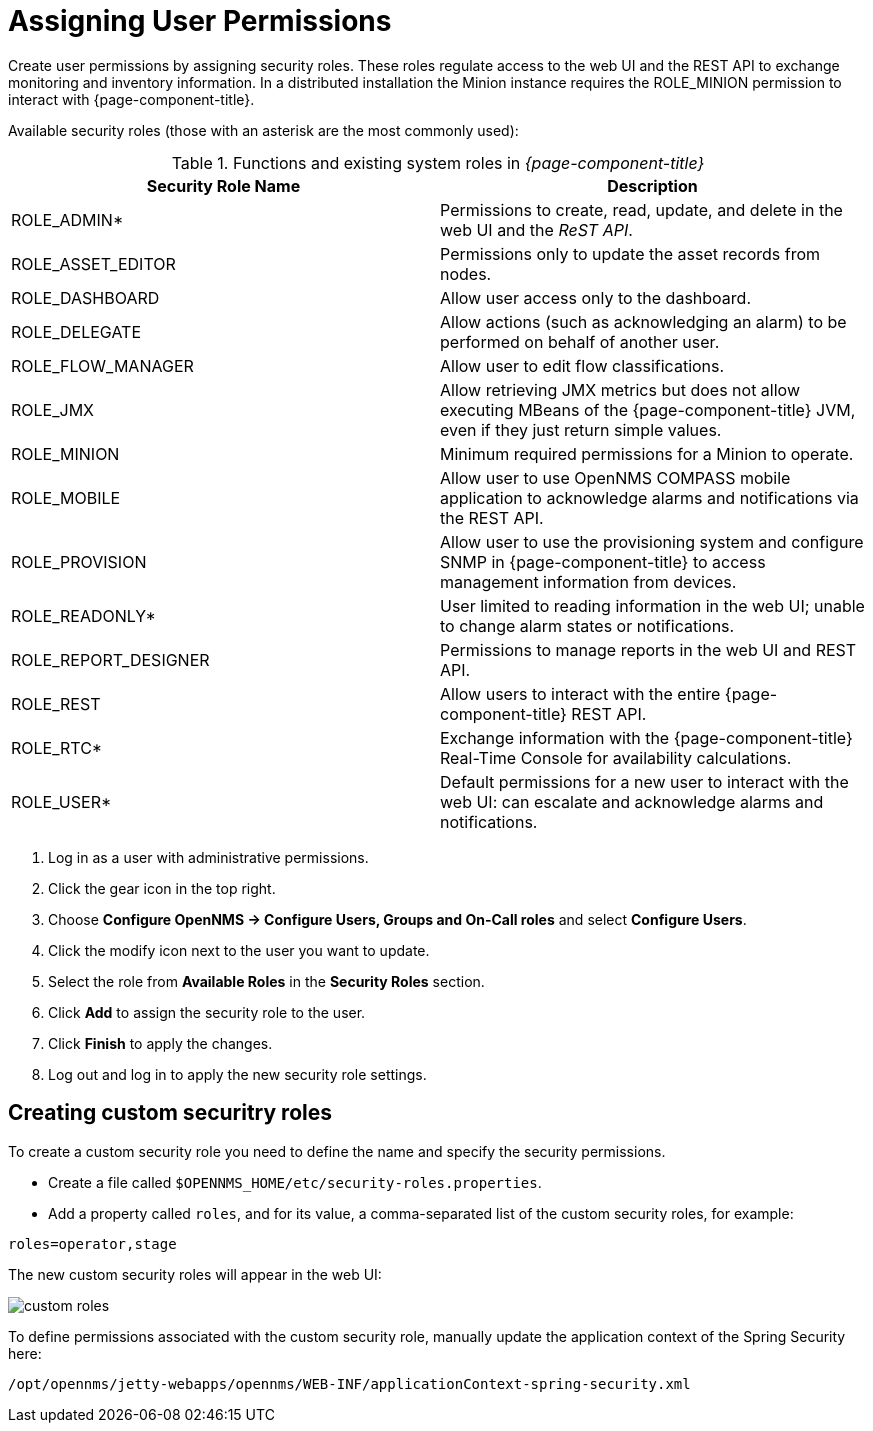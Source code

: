 [[ga-role-user-management-roles]]
= Assigning User Permissions

Create user permissions by assigning security roles. 
These roles regulate access to the web UI and the REST API to exchange monitoring and inventory information.
ifndef::opennms-prime[]
In a distributed installation the Minion instance requires the ROLE_MINION permission to interact with {page-component-title}.
endif::opennms-prime[]

Available security roles (those with an asterisk are the most commonly used):

.Functions and existing system roles in _{page-component-title}_
[options="header, %autowidth"]
|===
| Security Role Name  | Description
| ROLE_ADMIN*        | Permissions to create, read, update, and delete in the web UI and the _ReST API_.
| ROLE_ASSET_EDITOR | Permissions only to update the asset records from nodes.
| ROLE_DASHBOARD    | Allow user access only to the dashboard. 
| ROLE_DELEGATE     | Allow actions (such as acknowledging an alarm) to be performed on behalf of another user.
| ROLE_FLOW_MANAGER | Allow user to edit flow classifications. 
| ROLE_JMX          | Allow retrieving JMX metrics but does not allow executing MBeans of the {page-component-title} JVM, even if they just return simple values.
ifndef::opennms-prime[]
| ROLE_MINION      | Minimum required permissions for a Minion to operate.
endif::opennms-prime[]
| ROLE_MOBILE       | Allow user to use OpenNMS COMPASS mobile application to acknowledge alarms and notifications via the REST API.
| ROLE_PROVISION    | Allow user to use the provisioning system and configure SNMP in {page-component-title} to access management information from devices.
| ROLE_READONLY*     | User limited to reading information in the web UI; unable to change alarm states or notifications.
| ROLE_REPORT_DESIGNER| Permissions to manage reports in the web UI and REST API. 
| ROLE_REST         | Allow users to interact with the entire {page-component-title} REST API.
| ROLE_RTC*          | Exchange information with the {page-component-title} Real-Time Console for availability calculations.
| ROLE_USER*         | Default permissions for a new user to interact with the web UI: can escalate and acknowledge alarms and notifications.
|===

. Log in as a user with administrative permissions.
. Click the gear icon in the top right. 
. Choose *Configure OpenNMS -> Configure Users, Groups and On-Call roles* and select *Configure Users*.
. Click the modify icon next to the user you want to update. 
. Select the role from *Available Roles* in the *Security Roles* section.
. Click *Add* to assign the security role to the user.
. Click *Finish* to apply the changes.
. Log out and log in to apply the new security role settings. 

== Creating custom securitry roles

To create a custom security role you need to define the name and specify the security permissions.

* Create a file called `$OPENNMS_HOME/etc/security-roles.properties`.
* Add a property called `roles`, and for its value, a comma-separated list of the custom security roles, for example:

```
roles=operator,stage
```
The new custom security roles will appear in the web UI: 

image:users/custom-roles.png[]

To define permissions associated with the custom security role, manually update the application context of the Spring Security here: 
```
/opt/opennms/jetty-webapps/opennms/WEB-INF/applicationContext-spring-security.xml
```
